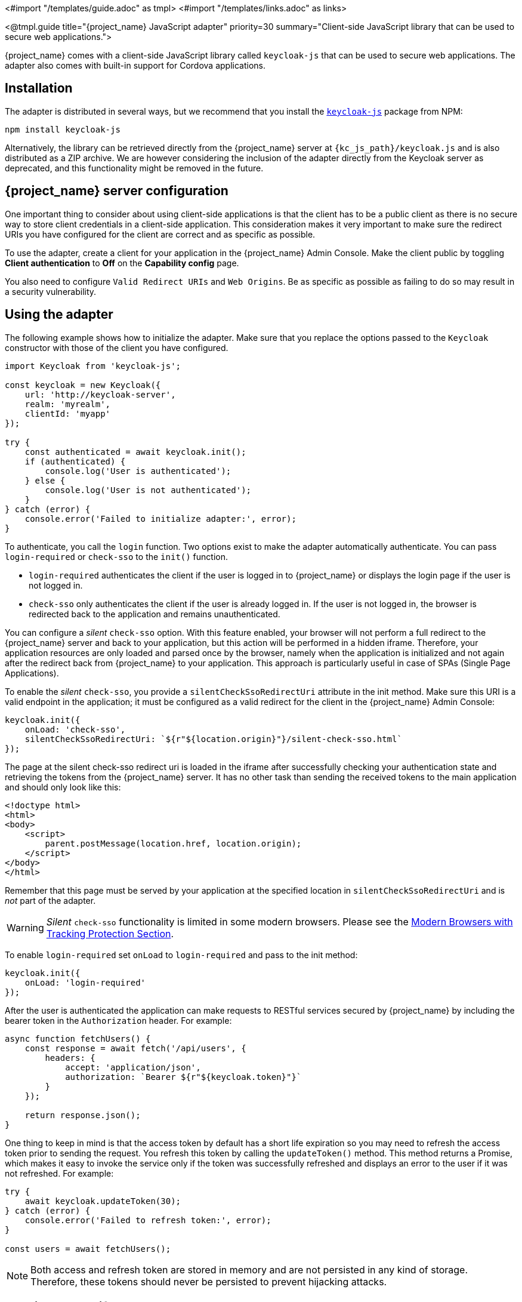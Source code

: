 <#import "/templates/guide.adoc" as tmpl>
<#import "/templates/links.adoc" as links>

<@tmpl.guide
title="{project_name} JavaScript adapter"
priority=30
summary="Client-side JavaScript library that can be used to secure web applications.">

{project_name} comes with a client-side JavaScript library called `keycloak-js` that can be used to secure web applications. The adapter also comes with built-in support for Cordova applications.

== Installation

The adapter is distributed in several ways, but we recommend that you install the https://www.npmjs.com/package/keycloak-js[`keycloak-js`] package from NPM:

[source,bash]
----
npm install keycloak-js
----

Alternatively, the library can be retrieved directly from the {project_name} server at `{kc_js_path}/keycloak.js` and is also distributed as a ZIP archive. We are however considering the inclusion of the adapter directly from the Keycloak server as deprecated, and this functionality might be removed in the future.

== {project_name} server configuration

One important thing to consider about using client-side applications is that the client has to be a public client as there is no secure way to store client credentials in a client-side application. This consideration makes it very important to make sure the redirect URIs you have configured for the client are correct and as specific as possible.

To use the adapter, create a client for your application in the {project_name} Admin Console. Make the client public by toggling *Client authentication*  to *Off*  on the *Capability config* page.

You also need to configure `Valid Redirect URIs` and `Web Origins`. Be as specific as possible as failing to do so may result in a security vulnerability.

== Using the adapter

The following example shows how to initialize the adapter. Make sure that you replace the options passed to the `Keycloak` constructor with those of the client you have configured.

[source,javascript,subs="attributes+"]
----
import Keycloak from 'keycloak-js';

const keycloak = new Keycloak({
    url: 'http://keycloak-server',
    realm: 'myrealm',
    clientId: 'myapp'
});

try {
    const authenticated = await keycloak.init();
    if (authenticated) {
        console.log('User is authenticated');
    } else {
        console.log('User is not authenticated');
    }
} catch (error) {
    console.error('Failed to initialize adapter:', error);
}
----



To authenticate, you call the `login` function. Two options exist to make the adapter automatically authenticate. You can pass `login-required` or `check-sso` to the `init()` function.

* `login-required` authenticates the client if the user is logged in to {project_name} or displays the login page if the user is not logged in.
* `check-sso` only authenticates the client if the user is already logged in. If the user is not logged in, the browser is redirected back to the application and remains unauthenticated.

You can configure a _silent_ `check-sso` option. With this feature enabled, your browser will not perform a full redirect to the {project_name} server and back to your application, but this action will be performed in a hidden iframe. Therefore, your application resources are only loaded and parsed once by the browser, namely when the application is initialized and not again after the redirect back from {project_name} to your application. This approach is particularly useful in case of SPAs (Single Page Applications).

To enable the _silent_ `check-sso`, you provide a `silentCheckSsoRedirectUri` attribute in the init method. Make sure this URI is a valid endpoint in the application; it must be configured as a valid redirect for the client in the {project_name} Admin Console:

[source,javascript]
----
keycloak.init({
    onLoad: 'check-sso',
    silentCheckSsoRedirectUri: `${r"${location.origin}"}/silent-check-sso.html`
});
----

The page at the silent check-sso redirect uri is loaded in the iframe after successfully checking your authentication state and retrieving the tokens from the {project_name} server.
It has no other task than sending the received tokens to the main application and should only look like this:

[source,html,subs="attributes+"]
----
<!doctype html>
<html>
<body>
    <script>
        parent.postMessage(location.href, location.origin);
    </script>
</body>
</html>
----

Remember that this page must be served by your application at the specified location in `silentCheckSsoRedirectUri` and is _not_ part of the adapter.

WARNING: _Silent_ `check-sso` functionality is limited in some modern browsers. Please see the <<_modern_browsers,Modern Browsers with Tracking Protection Section>>.

To enable `login-required` set `onLoad` to `login-required` and pass to the init method:

[source,javascript]
----
keycloak.init({
    onLoad: 'login-required'
});
----

After the user is authenticated the application can make requests to RESTful services secured by {project_name} by including the bearer token in the
`Authorization` header. For example:

[source,javascript,subs="attributes+"]
----
async function fetchUsers() {
    const response = await fetch('/api/users', {
        headers: {
            accept: 'application/json',
            authorization: `Bearer ${r"${keycloak.token}"}`
        }
    });

    return response.json();
}
----

One thing to keep in mind is that the access token by default has a short life expiration so you may need to refresh the access token prior to sending the request. You refresh this token by calling the `updateToken()` method. This method returns a Promise, which makes it easy to invoke the service only if the token was successfully refreshed and displays an error to the user if it was not refreshed. For example:

[source,javascript]
----
try {
    await keycloak.updateToken(30);
} catch (error) {
    console.error('Failed to refresh token:', error);
}

const users = await fetchUsers();
----

[NOTE]
====
Both access and refresh token are stored in memory and are not persisted in any kind of storage. Therefore, these tokens should never be persisted to prevent hijacking attacks.
====

== Session Status iframe

By default, the adapter creates a hidden iframe that is used to detect if a Single-Sign Out has occurred. This iframe does not require any network traffic. Instead the status is retrieved by looking at a special status cookie. This feature can be disabled by setting `checkLoginIframe: false` in the options passed to the `init()` method.

You should not rely on looking at this cookie directly. Its format can change and it's also associated with the URL of the {project_name} server, not
your application.

WARNING: Session Status iframe functionality is limited in some modern browsers. Please see <<_modern_browsers,Modern Browsers with Tracking Protection Section>>.

[[_javascript_implicit_flow]]
== Implicit and hybrid flow

By default, the adapter uses the https://openid.net/specs/openid-connect-core-1_0.html#CodeFlowAuth[Authorization Code] flow.

With this flow,  the {project_name} server returns an authorization code, not an authentication token, to the application. The JavaScript adapter exchanges the `code` for an access token and a refresh token after the browser is redirected back to the application.

{project_name} also supports the https://openid.net/specs/openid-connect-core-1_0.html#ImplicitFlowAuth[Implicit] flow where an access token is sent immediately after successful authentication with {project_name}. This flow may have better performance than the standard flow because no additional request exists to exchange the code for tokens, but it has implications when the access token expires.

However, sending the access token in the URL fragment can be a security vulnerability. For example the token could be leaked through web server logs and or
browser history.

To enable implicit flow, you enable the *Implicit Flow Enabled* flag for the client in the {project_name} Admin Console. You also pass the parameter `flow` with the value `implicit` to `init` method:

[source,javascript]
----
keycloak.init({
    flow: 'implicit'
})
----

Note that only an access token is provided and no refresh token exists. This situation means that once the access token has expired, the application has to redirect to {project_name} again to obtain a new access token.

{project_name} also supports the https://openid.net/specs/openid-connect-core-1_0.html#HybridFlowAuth[Hybrid] flow.

This flow requires the client to have both the *Standard Flow*  and *Implicit Flow*  enabled in the Admin Console. The {project_name} server then sends both the code and tokens to your application. The access token can be used immediately while the code can be exchanged for access and refresh tokens. Similar to the implicit flow, the hybrid flow is good for performance because the access token is available immediately.
But, the token is still sent in the URL, and the security vulnerability mentioned earlier may still apply.

One advantage in the Hybrid flow is that the refresh token is made available to the application.

For the Hybrid flow, you need to pass the parameter `flow` with value `hybrid` to the `init` method:

[source,javascript]
----
keycloak.init({
    flow: 'hybrid'
});
----

[#hybrid-apps-with-cordova]
== Hybrid Apps with Cordova

{project_name} supports hybrid mobile apps developed with https://cordova.apache.org/[Apache Cordova]. The adapter has two modes for this: `cordova` and `cordova-native`:

The default is `cordova`, which the adapter automatically selects if no adapter type has been explicitly configured and `window.cordova` is present. When logging in, it opens an https://cordova.apache.org/docs/en/latest/reference/cordova-plugin-inappbrowser/[InApp Browser] that lets the user interact with {project_name} and afterwards returns to the app by redirecting to `http://localhost`. Because of this behavior, you whitelist this URL as a valid redirect-uri in the client configuration section of the Admin Console.

While this mode is easy to set up, it also has some disadvantages:

* The InApp-Browser is a browser embedded in the app and is not the phone's default browser. Therefore it will have different settings and stored credentials will not be available.
* The InApp-Browser might also be slower, especially when rendering more complex themes.
* There are security concerns to consider, before using this mode, such as that it is possible for the app to gain access to the credentials of the user, as it has full control of the browser rendering the login page, so do not allow its use in apps you do not trust.

The alternative mode  is`cordova-native`, which takes a different approach. It opens the login page using the system's browser. After the user has authenticated, the browser redirects back into the application using a special URL. From there, the {project_name} adapter can finish the login by reading the code or token from the URL.

You can activate the native mode by passing the adapter type `cordova-native` to the `init()` method:

[source,javascript]
----
keycloak.init({
    adapter: 'cordova-native'
});
----

This adapter requires two additional plugins:

* https://github.com/google/cordova-plugin-browsertab[cordova-plugin-browsertab]: allows the app to open webpages in the system's browser
* https://github.com/e-imaxina/cordova-plugin-deeplinks[cordova-plugin-deeplinks]: allow the browser to redirect back to your app by special URLs

The technical details for linking to an app differ on each platform and special setup is needed.
Please refer to the Android and iOS sections of the https://github.com/e-imaxina/cordova-plugin-deeplinks/blob/master/README.md[deeplinks plugin documentation] for further instructions.

Different kinds of links exist for opening apps:

* custom schemes, such as `myapp://login` or `android-app://com.example.myapp/https/example.com/login`.
* https://developer.apple.com/ios/universal-links/[Universal Links (iOS)]) / https://developer.android.com/training/app-links/deep-linking[Deep Links (Android)].

While the former are easier to set up and tend to work more reliably, the latter offer extra security because they are unique and only the owner of a domain can register them. Custom-URLs are deprecated on iOS.  For best reliability, we recommend that you use universal links combined with a fallback site that uses a custom-url link.

Furthermore, we recommend the following steps to improve compatibility with the adapter:

* Universal Links on iOS seem to work more reliably with `response-mode` set to `query`
* To prevent Android from opening a new instance of your app on redirect add the following snippet to `config.xml`:

[source,xml]
----
<preference name="AndroidLaunchMode" value="singleTask" />
----

[#custom-adapters]
== Custom Adapters

In some situations, you may need to run the adapter in environments that are not supported by default, such as Capacitor. To use the JavasScript client in these environments, you can pass a custom adapter. For example, a third-party library could provide such an adapter to make it possible to reliably run the adapter:

[source,javascript]
----
import Keycloak from 'keycloak-js';
import KeycloakCapacitorAdapter from 'keycloak-capacitor-adapter';

const keycloak = new Keycloak();

keycloak.init({
    adapter: KeycloakCapacitorAdapter,
});
----

This specific package does not exist, but it gives a pretty good example of how such an adapter could be passed into the client.

It's also possible to make your own adapter, to do so you will have to implement the methods described in the `KeycloakAdapter` interface. For example the following TypeScript code ensures that all the methods are properly implemented:

[source,typescript]
----
import Keycloak, { KeycloakAdapter } from 'keycloak-js';

// Implement the 'KeycloakAdapter' interface so that all required methods are guaranteed to be present.
const MyCustomAdapter: KeycloakAdapter = {
    login(options) {
        // Write your own implementation here.
    }

    // The other methods go here...
};

const keycloak = new Keycloak();

keycloak.init({
    adapter: MyCustomAdapter,
});
----

Naturally you can also do this without TypeScript by omitting the type information, but ensuring implementing the interface properly will then be left entirely up to you.

[[_modern_browsers]]
== Modern Browsers with Tracking Protection
In the latest versions of some browsers, various cookies policies are applied to prevent tracking of the users by third parties, such as SameSite in Chrome or completely blocked third-party cookies. Those policies are likely to become more restrictive and adopted by other browsers over time. Eventually cookies in third-party contexts may become completely unsupported and blocked by the browsers. As a result, the affected adapter features might ultimately be deprecated.

The adapter relies on third-party cookies for Session Status iframe, _silent_ `check-sso` and partially also for regular (non-silent) `check-sso`. Those features have limited functionality or are completely disabled based on how restrictive the browser is regarding cookies. The adapter tries to detect this setting and reacts accordingly.

=== Browsers with "SameSite=Lax by Default" Policy
All features are supported if SSL / TLS connection is configured on the {project_name} side as well as on the application side.  For example, Chrome is affected starting with version 84.

=== Browsers with Blocked Third-Party Cookies
Session Status iframe is not supported and is automatically disabled if such browser behavior is detected by the adapter. This means the adapter cannot use a session cookie for Single Sign-Out detection and must rely purely on tokens. As a result, when a user logs out in another window, the application using the adapter will not be logged out until the application tries to refresh the Access Token. Therefore, consider setting the Access Token Lifespan to a relatively short time, so that the logout is detected as soon as possible. For more details, see link:{adminguide_link}#_timeouts[Session and Token Timeouts].

_Silent_ `check-sso` is not supported and falls back to regular (non-silent) `check-sso` by default. This behavior can be changed by setting `silentCheckSsoFallback: false` in the options passed to the `init` method. In this case, `check-sso` will be completely disabled if restrictive browser behavior is detected.

Regular `check-sso` is affected as well. Since Session Status iframe is unsupported, an additional redirect to {project_name} has to be made when the adapter is initialized to check the user's login status. This check is different from the standard behavior when the iframe is used to tell whether the user is logged in, and the redirect is performed only when the user is logged out.

An affected browser is for example Safari starting with version 13.1.

== API Reference

=== Constructor

[source,javascript,subs="attributes+"]
----
new Keycloak();
new Keycloak('http://localhost/keycloak.json');
new Keycloak({ url: 'http://localhost', realm: 'myrealm', clientId: 'myApp' });
----

=== Properties

authenticated::
    Is `true` if the user is authenticated, `false` otherwise.

token::
    The base64 encoded token that can be sent in the `Authorization` header in requests to services.

tokenParsed::
    The parsed token as a JavaScript object.

subject::
    The user id.

idToken::
    The base64 encoded ID token.

idTokenParsed::
    The parsed id token as a JavaScript object.

realmAccess::
    The realm roles associated with the token.

resourceAccess::
    The resource roles associated with the token.

refreshToken::
    The base64 encoded refresh token that can be used to retrieve a new token.

refreshTokenParsed::
    The parsed refresh token as a JavaScript object.

timeSkew::
    The estimated time difference between the browser time and the {project_name} server in seconds. This value is just an estimation, but is accurate
    enough when determining if a token is expired or not.

responseMode::
    Response mode passed in init (default value is fragment).

flow::
    Flow passed in init.

adapter::
    Allows you to override the way that redirects and other browser-related functions will be handled by the library.
    Available options:
    * "default" - the library uses the browser api for redirects (this is the default)
    * "cordova" - the library will try to use the InAppBrowser cordova plugin to load keycloak login/registration pages (this is used automatically when the library is working in a cordova ecosystem)
    * "cordova-native" - the library tries to open the login and registration page using the phone's system browser using the BrowserTabs cordova plugin. This requires extra setup for redirecting back to the app (see <<hybrid-apps-with-cordova>>).
    * "custom" - allows you to implement a custom adapter (only for advanced use cases)

responseType::
    Response type sent to {project_name} with login requests. This is determined based on the flow value used during initialization, but can be overridden by setting this value.

=== Methods

*init(options)*

Called to initialize the adapter.

Options is an Object, where:

* useNonce - Adds a cryptographic nonce to verify that the authentication response matches the request (default is `true`).
* onLoad - Specifies an action to do on load. Supported values are `login-required` or `check-sso`.
* silentCheckSsoRedirectUri - Set the redirect uri for silent authentication check if onLoad is set to 'check-sso'.
* silentCheckSsoFallback - Enables fall back to regular `check-sso` when _silent_ `check-sso` is not supported by the browser (default is `true`).
* token - Set an initial value for the token.
* refreshToken - Set an initial value for the refresh token.
* idToken - Set an initial value for the id token (only together with token or refreshToken).
* scope - Set the default scope parameter to the {project_name} login endpoint. Use a space-delimited list of scopes. Those typically
reference link:{adminguide_link}#_client_scopes[Client scopes] defined on a particular client. Note that the scope `openid` will
always be added to the list of scopes by the adapter. For example, if you enter the scope options `address phone`, then the request
to {project_name} will contain the scope parameter `scope=openid address phone`. Note that the default scope specified here is overwritten if the `login()` options specify scope explicitly.
* timeSkew - Set an initial value for skew between local time and {project_name} server in seconds (only together with token or refreshToken).
* checkLoginIframe - Set to enable/disable monitoring login state (default is `true`).
* checkLoginIframeInterval - Set the interval to check login state (default is 5 seconds).
* responseMode - Set the OpenID Connect response mode send to {project_name} server at login request. Valid values are `query` or `fragment`. Default value is `fragment`, which means that after successful authentication will {project_name} redirect to JavaScript application with OpenID Connect parameters added in URL fragment. This is generally safer and recommended over `query`.
* flow - Set the OpenID Connect flow. Valid values are `standard`, `implicit` or `hybrid`.
* enableLogging - Enables logging messages from Keycloak to the console (default is `false`).
* pkceMethod - The method for Proof Key Code Exchange (https://datatracker.ietf.org/doc/html/rfc7636[PKCE]) to use. Configuring this value enables the PKCE mechanism. Available options:
    - "S256" - The SHA256 based PKCE method (default)
    - false - PKCE is disabled.
* acrValues - Generates the `acr_values` parameter which refers to authentication context class reference and allows clients to declare the required assurance level requirements, e.g. authentication mechanisms. See https://openid.net/specs/openid-connect-modrna-authentication-1_0.html#acr_values[Section 4. acr_values request values and level of assurance in OpenID Connect MODRNA Authentication Profile 1.0].
* messageReceiveTimeout - Set a timeout in milliseconds for waiting for message responses from the Keycloak server. This is used, for example, when waiting for a message during 3rd party cookies check. The default value is 10000.
* locale - When onLoad is 'login-required', sets the 'ui_locales' query param in compliance with https://openid.net/specs/openid-connect-core-1_0.html#AuthRequest[section 3.1.2.1 of the OIDC 1.0 specification].

Returns a promise that resolves when initialization completes.

*login(options)*

Redirects to login form.

Options is an optional Object, where:

* redirectUri - Specifies the uri to redirect to after login.
* prompt - This parameter allows to slightly customize the login flow on the {project_name} server side.
For example, enforce displaying the login screen in case of value `login`. Or enforce displaying of consent screen for the value `consent` in case that client has `Consent Required`.
Finally it is possible use the value `none` to make sure that login screen is not displayed to the user, which is useful just to check SSO for the case when user was already
authenticated before (This is related to the `onLoad` check with value `check-sso` described above).
* maxAge - Used just if user is already authenticated. Specifies maximum time since the authentication of user happened. If user is already authenticated for longer time than `maxAge`, the SSO is ignored and he will need to re-authenticate again.
* loginHint - Used to pre-fill the username/email field on the login form.
* scope - Override the scope configured in `init` with a different value for this specific login.
* idpHint - Used to tell {project_name} to skip showing the login page and automatically redirect to the specified identity
provider instead. More info in the link:{adminguide_link}#_client_suggested_idp[Identity Provider documentation].
* acr - Contains the information about `acr` claim, which will be sent inside `claims` parameter to the {project_name} server. Typical usage
is for step-up authentication. Example of use `{ values: ["silver", "gold"], essential: true }`. See OpenID Connect specification
and link:{adminguide_link}#_step-up-flow[Step-up authentication documentation] for more details.
* acrValues - Generates the `acr_values` parameter which refers to authentication context class reference and allows clients to declare the required assurance level requirements, e.g. authentication mechanisms. See https://openid.net/specs/openid-connect-modrna-authentication-1_0.html#acr_values[Section 4. acr_values request values and level of assurance in OpenID Connect MODRNA Authentication Profile 1.0].
* action - If the value is `register`, the user is redirected to the registration page. See link:{adminguide_link}#_registration-rc-client-flows[Registration requested by client section] for more details.
If the value is `UPDATE_PASSWORD` or another supported required action, the user will be redirected to the reset password page or the other required action page. However, if the user is not authenticated, the user will be sent to the login page and redirected after authentication.
See link:{adminguide_link}#con-aia_server_administration_guide[Application Initiated Action section] for more details.
* locale - Sets the 'ui_locales' query param in compliance with https://openid.net/specs/openid-connect-core-1_0.html#AuthRequest[section 3.1.2.1 of the OIDC 1.0 specification].
* cordovaOptions - Specifies the arguments that are passed to the Cordova in-app-browser (if applicable). Options `hidden` and `location` are not affected by these arguments. All available options are defined at https://cordova.apache.org/docs/en/latest/reference/cordova-plugin-inappbrowser/. Example of use: `{ zoom: "no", hardwareback: "yes" }`;

*createLoginUrl(options)*

Returns the URL to login form.

Options is an optional Object, which supports same options as the function `login` .

*logout(options)*

Redirects to logout.

Options is an Object, where:

* redirectUri - Specifies the uri to redirect to after logout.

*createLogoutUrl(options)*

Returns the URL to log out the user.

Options is an Object, where:

* redirectUri - Specifies the uri to redirect to after logout.

*register(options)*

Redirects to registration form. Shortcut for login with option action = 'register'

Options are same as for the login method but 'action' is set to 'register'

*createRegisterUrl(options)*

Returns the url to registration page. Shortcut for createLoginUrl with option action = 'register'

Options are same as for the createLoginUrl method but 'action' is set to 'register'

*accountManagement()*

Redirects to the Account Console.

*createAccountUrl(options)*

Returns the URL to the Account Console.

Options is an Object, where:

* redirectUri - Specifies the uri to redirect to when redirecting back to the application.

*hasRealmRole(role)*

Returns true if the token has the given realm role.

*hasResourceRole(role, resource)*

Returns true if the token has the given role for the resource (resource is optional, if not specified clientId is used).

*loadUserProfile()*

Loads the users profile.

Returns a promise that resolves with the profile.

For example:

[source,javascript]
----
try {
    const profile = await keycloak.loadUserProfile();
    console.log('Retrieved user profile:', profile);
} catch (error) {
    console.error('Failed to load user profile:', error);
}
----

*isTokenExpired(minValidity)*

Returns true if the token has less than minValidity seconds left before it expires (minValidity is optional, if not specified 0 is used).

*updateToken(minValidity)*

If the token expires within minValidity seconds (minValidity is optional, if not specified 5 is used) the token is refreshed.
If -1 is passed as the minValidity, the token will be forcibly refreshed.
If the session status iframe is enabled, the session status is also checked.

Returns a promise that resolves with a boolean indicating whether or not the token has been refreshed.

For example:

[source,javascript]
----
try {
    const refreshed = await keycloak.updateToken(5);
    console.log(refreshed ? 'Token was refreshed' : 'Token is still valid');
} catch (error) {
    console.error('Failed to refresh the token:', error);
}
----

*clearToken()*

Clear authentication state, including tokens.
This can be useful if application has detected the session was expired, for example if updating token fails.

Invoking this results in onAuthLogout callback listener being invoked.

=== Callback Events

The adapter supports setting callback listeners for certain events. Keep in mind that these have to be set before the call to the `init()` method.

For example:
[source,javascript]
----
keycloak.onAuthSuccess = () => console.log('Authenticated!');
----

The available events are:

* *onReady(authenticated)* - Called when the adapter is initialized.
* *onAuthSuccess* - Called when a user is successfully authenticated.
* *onAuthError* - Called if there was an error during authentication.
* *onAuthRefreshSuccess* - Called when the token is refreshed.
* *onAuthRefreshError* - Called if there was an error while trying to refresh the token.
* *onAuthLogout* - Called if the user is logged out (will only be called if the session status iframe is enabled, or in Cordova mode).
* *onTokenExpired* - Called when the access token is expired. If a refresh token is available the token can be refreshed with updateToken, or in cases where it is not (that is, with implicit flow) you can redirect to the login screen to obtain a new access token.

</@tmpl.guide>
